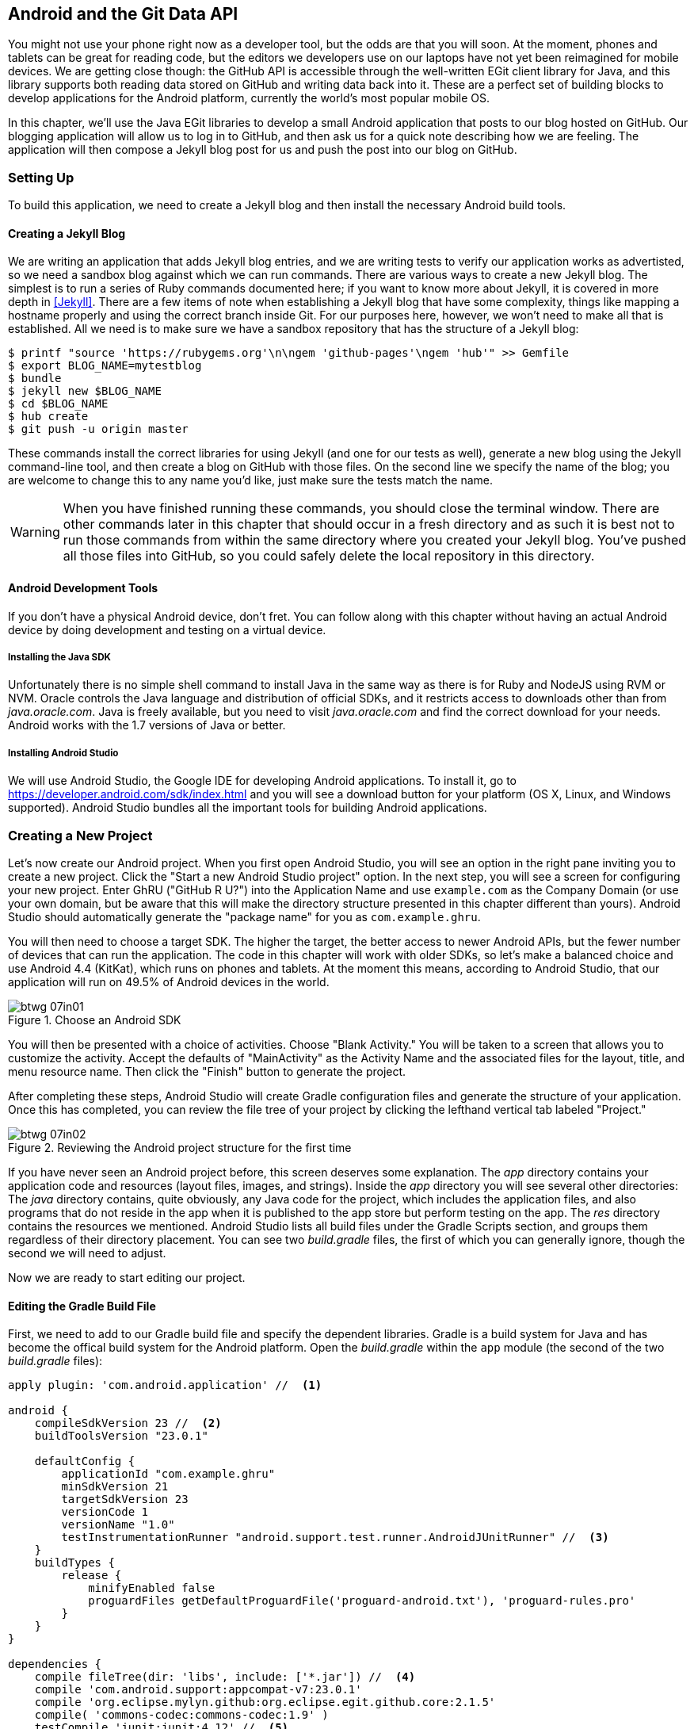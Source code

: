 [[android_and_git_data_api]]
== Android and the Git Data API

((("Android", id="ix_chapter-07-android-asciidoc0", range="startofrange")))((("Android","and Git Data API", id="ix_chapter-07-android-asciidoc1", range="startofrange")))You might not use your phone right now as a developer tool, but the
odds are that you will soon. At the moment, phones and tablets can be
great for reading code, but the editors we developers use on our
laptops have not yet been reimagined for mobile devices. We are
getting close though: the GitHub API is accessible through the well-written EGit client library for Java, and this library supports both reading
data stored on GitHub and writing data back into it. These are a
perfect set of building blocks to develop applications for the Android
platform, currently the world's most popular mobile OS.

In this chapter, we'll use the Java EGit libraries to develop a small
Android application that posts to our blog hosted on GitHub. Our
blogging application will allow us to log in to GitHub, and then ask us
for a quick note describing how we are feeling. The application will
then compose a Jekyll blog post for us and push the post into our blog
on GitHub.

=== Setting Up

((("Android application example","setup for", id="ix_chapter-07-android-asciidoc2", range="startofrange")))To build this application, we need to create a Jekyll blog and then
install the necessary Android build tools. 

==== Creating a Jekyll Blog

((("Jekyll blogs","for Android app")))We are writing an application that adds Jekyll blog entries, and we
are writing tests to verify our application works as advertisted, so
we need a sandbox blog against which we can run commands. There are
various ways to create a new Jekyll blog. The simplest is to run a
series of Ruby commands documented here; if you want to know more
about Jekyll, it is covered in more depth in <<Jekyll>>.
There are a few items of note when establishing a Jekyll blog that
have some complexity, things like mapping a hostname properly and using the
correct branch inside Git. For our purposes here, however, we won't need
to make all that is established. All we need is to make sure
we have a sandbox repository that has the structure of a Jekyll blog:

[source,bash]
-----
$ printf "source 'https://rubygems.org'\n\ngem 'github-pages'\ngem 'hub'" >> Gemfile
$ export BLOG_NAME=mytestblog
$ bundle
$ jekyll new $BLOG_NAME
$ cd $BLOG_NAME
$ hub create
$ git push -u origin master
-----

These commands install the correct libraries for using Jekyll (and one
for our tests as well), generate a new blog using the Jekyll command-line tool, and then create a blog on GitHub with those files. On the
second line we specify the name of the blog; you are welcome to change
this to any name you'd like, just make sure the tests match the name.

[WARNING]
When you have finished running these commands, you should close the
terminal window. There are other commands later in this chapter that
should occur in a fresh directory and as such it is best not to run
those commands from within the same directory where you created your
Jekyll blog. You've pushed all those files into GitHub, so you could
safely delete the local repository in this directory.

==== Android Development Tools

((("Android","development tools for")))If you don't have a physical Android device, don't fret. You can follow
along with this chapter without having an actual Android device by doing
development and testing on a virtual device.

===== Installing the Java SDK

((("Android","Java SDK installation")))((("Java","SDK installation")))Unfortunately there is no simple shell command to install Java in the
same way as there is for Ruby and NodeJS using RVM or NVM.
Oracle controls the Java language and distribution of official SDKs,
and it restricts access to downloads other than from _java.oracle.com_.
Java is freely available, but you need to visit _java.oracle.com_ and
find the correct download for your needs. Android works with the 1.7
versions of Java or better.

===== Installing Android Studio

((("Android","Android Studio installation")))We will use Android Studio, the Google IDE for developing Android
applications. To install it, go to
https://developer.android.com/sdk/index.html and you will see a
download button for your platform (OS X, Linux, and Windows
supported). Android Studio bundles all the important tools for
building Android applications.(((range="endofrange", startref="ix_chapter-07-android-asciidoc2")))

=== Creating a New Project

((("Android application example","creating new project", id="ix_chapter-07-android-asciidoc3", range="startofrange")))Let's now create our Android project. ((("Android Studio")))When you first open Android
Studio, you will see an option in the right pane inviting you to
create a new project. Click the "Start a new Android Studio
project" option. In the next step, you will see a screen for
configuring your new project. Enter GhRU ("GitHub R U?") into the
Application Name and use `example.com` as the Company Domain (or use
your own domain, but be aware that this will make the directory structure
presented in this chapter different than yours). Android Studio should
automatically generate the "package name" for you as
`com.example.ghru`.

You will then need to choose a((("SDK (software development kit)")))((("target SDK"))) target SDK. The higher the target,
the better access to newer Android APIs, but the fewer number of
devices that can run the application. The code in this chapter will
work with older SDKs, so let's make a balanced choice and use Android
4.4 (KitKat), which runs on phones and tablets. At the moment this means,
according to Android Studio, that our application will run on 49.5% of
Android devices in the world.

[[choose-android-sdk]]
.Choose an Android SDK
image::images/btwg_07in01.png[]

You will then be presented with a choice of activities. Choose "Blank
Activity." You will be taken to a screen that allows you to customize
the activity. Accept the defaults of "MainActivity" as the Activity
Name and the associated files for the layout, title, and menu resource
name. Then click the "Finish" button to generate the project.

After completing these steps, Android Studio will create Gradle
configuration files and generate the structure of your
application. Once this has completed, you can review the file tree of
your project by clicking the lefthand vertical tab labeled
"Project."

[[reviewing-android-project-structure]]
.Reviewing the Android project structure for the first time
image::images/btwg_07in02.png[]

If you have never seen an Android project before, this screen deserves
some explanation. The _app_ directory contains your application code and
resources (layout files, images, and strings). Inside the _app_
directory you will see several other directories: The _java_ directory
contains, quite obviously, any Java code for the project, which
includes the application files, and also programs that do not reside
in the app when it is published to the app store but perform testing
on the app. The _res_ directory contains the resources we
mentioned. Android Studio lists all build files under the Gradle
Scripts section, and groups them regardless of their directory
placement. You can see two _build.gradle_ files, the first of which
you can generally ignore, though the second we will need to adjust.

Now we are ready to start editing our project.

==== Editing the Gradle Build File

((("Android application example","Gradle build file editing", id="ix_chapter-07-android-asciidoc4", range="startofrange")))((("Gradle", id="ix_chapter-07-android-asciidoc5", range="startofrange")))First, we need to add to our Gradle build file and specify the
dependent libraries. Gradle is a build system for Java and has become
the offical build system for the Android platform. Open the _build.gradle_ within the `app` module (the second of the two
_build.gradle_ files):

[source,groovy]
-----
apply plugin: 'com.android.application' //  <1>

android {
    compileSdkVersion 23 //  <2>
    buildToolsVersion "23.0.1"

    defaultConfig {
        applicationId "com.example.ghru"
        minSdkVersion 21
        targetSdkVersion 23
        versionCode 1
        versionName "1.0"
        testInstrumentationRunner "android.support.test.runner.AndroidJUnitRunner" //  <3>
    }
    buildTypes {
        release {
            minifyEnabled false
            proguardFiles getDefaultProguardFile('proguard-android.txt'), 'proguard-rules.pro'
        }
    }
}

dependencies {
    compile fileTree(dir: 'libs', include: ['*.jar']) //  <4>
    compile 'com.android.support:appcompat-v7:23.0.1'
    compile 'org.eclipse.mylyn.github:org.eclipse.egit.github.core:2.1.5'
    compile( 'commons-codec:commons-codec:1.9' )
    testCompile 'junit:junit:4.12' //  <5>
    testCompile 'com.squareup.okhttp:okhttp:2.5.0'
    androidTestCompile 'com.android.support.test:runner:0.4' //  <6>
    androidTestCompile 'com.android.support.test:rules:0.4'
    androidTestCompile 'com.android.support.test.espresso:espresso-core:2.2.1'
}
-----

<1> First, we load the Android gradle plug-in. This extends our project
to allow an `android` block, which we specify next.
<4> Next, we configure our +android+ block, with things like the target
version (which we choose when setting up our project) and the actual
SDK, which we are using to compile the application.
<2> In order to run UI tests, we need to specify a test runner
called the `AndroidJUnitRunner`.
<1> Android Studio automatically adds a configuration to our build
file that loads any JARS (Java libraries) from the _lib_
directory. We also install the support compatibility library for older
Android devices, and most importantly, the EGit library that manages
connections to GitHub for us. The commons CODEC library from the
Apache Foundation proides tools that help to encode content into
Base64, one of the options for storing data inside a GitHub repository
using the API.
<1> Next, we install libraries that are only used when we run unit
tests. `testCompile` libraries are compiled only when the code is run
on the local development machine, and for this situation we need the
((("JUnit library")))((("OkHttp library")))JUnit library, and the OkHttp library from Square, which helps us
validate that our request for a new commit has made it all the way
into the GitHub API.
<1> Lastly, we install the Espresso libraries, the Google UI testing
framework. The first line (of the three libraries) installs the test
runner we configured earlier. We use `androidTestCompile`, which
compiles against these libraries when the code runs on Android in test
mode.(((range="endofrange", startref="ix_chapter-07-android-asciidoc5")))(((range="endofrange", startref="ix_chapter-07-android-asciidoc4")))

===== Creating AVDs for development

((("Android Virtual Devices (AVDs)")))Android Studio makes creating AVD (Android Virtual Devices) simple. To
start, under the &#x201c;Tools&#x201d; menu, click &#x201c;Android&#x201d; and then select
&#x201c;AVD Manager.&#x201d; To create a new AVD, click the &#x201c;Create Virtual
Device&#x201d; button and follow the prompts. You are generally free to
choose whatever settings you like. Google produces a real device
called the Nexus 5. This is the Android reference device, and is a
good option for a generic device with good support across all
features. You can choose this one if you are confused about which to
use.

[[creating-new-avd]]
.Creating a new AVD
image::images/btwg_07in03.png[]

Once you have created an AVD, start it up. It will take a few minutes
to boot; AVDs emulate the chipset in software and
booting up can take a few minutes, unfortunately. There are
alternative tools that speed up AVD boot time (Genymotion is one of
those), but there are complexities if you stray away from the stock
Android tools, so we will stick with AVD.

==== Default Android Main

((("Android application example","default main for", id="ix_chapter-07-android-asciidoc6", range="startofrange")))When we use the preceding commands to create a new Android application, it
creates a sample entry point that is the starting point of our
Android application. ((("AndroidManifest.xml file")))All Android applications have a file called
_AndroidManifest.xml_, which specifies this activity and also supplies
a list of permissions to the apps. Open the _AndroidManifest.xml_ file
from within the _app/src/main_ directory. We need to make one change: to
add a line that specifies that this app will use the Internet
permission (required if our app will be talking to the GitHub
API). Note that when viewing this file inside Android Studio the IDE
can interpolate strings from resources, so you might see the
`android:label` attribute displayed as +GhRU+ with a grey tinge, when
in fact the XML file itself has the value displayed here (`@string/app_name`):

[source,java]
-----
<manifest xmlns:android="http://schemas.android.com/apk/res/android" package="com.example.ghru">

    <uses-permission android:name="android.permission.INTERNET" />

    <application android:allowBackup="true" android:label="@string/app_name"
        android:icon="@mipmap/ic_launcher" android:supportsRtl="true"
        android:theme="@style/AppTheme">

        <activity android:name="MainActivity"
            android:label="@string/app_name">
            <intent-filter>
                <action android:name="android.intent.action.MAIN" />
                <category android:name="android.intent.category.LAUNCHER" />
            </intent-filter>
        </activity>

    </application>

</manifest>

-----

When the application is launched, the Android OS will launch this
activity and then call the `onCreate` function for us. Inside this
function, our application calls our parent's implementation of
`onCreate`, and then inflates the layout for our application. Layouts
are XML files in which the UI of an Android application is
declaratively described.

Android Studio created a default layout for us (called
_activity_main.xml_), but let's ignore that and create our own
layout. To do so, right-click (Ctrl-click on OS X) on the _layouts_
directory, and then choose "New" and then "Layout resource file" at
the very top of the list (Android Studio nicely chooses the most
likely candidate given the context of the click). Enter "main.xml" as
the filename, and accept the other defaults.

This application requires that we log in, so we know we at least need a field and a
descriptive label for the username, a password field (and associated
descriptive label) for the password, a button to click that tells our
app to attempt to log in, and a status field that indicates success or
failure of the login. So, let's modify the generated _main.xml_ to
specify this user interface. To edit this file as text, click the
tab labeled Text next to the tab labeled Design at the very bottom
of the _main.xml_ pane to switch to text view. Then, edit the file to
look like the following:

++++
<pre data-type="programlisting" data-code-language="java">&lt;?xml version="1.0" encoding="utf-8"?&gt; &lt;-- <a class="co" id="aco_android_and_the_git_data_api_CO2-1" href="#acallout_android_and_the_git_data_api_CO2-1"><img src="callouts/1.png" alt="1"/></a> --&gt;
&lt;LinearLayout xmlns:android="http://schemas.android.com/apk/res/android"
    android:orientation="vertical"
    android:layout_width="match_parent"
    android:layout_height="match_parent"
    &gt;  &lt;-- <a class="co" id="aco_android_and_the_git_data_api_CO2-2" href="#acallout_android_and_the_git_data_api_CO2-2"><img src="callouts/2.png" alt="2"/></a> --&gt;
&lt;TextView
    android:layout_width="match_parent"
    android:layout_height="wrap_content"
    android:text="GitHub Username:"
    /&gt;
&lt;EditText
    android:layout_width="match_parent"
    android:layout_height="wrap_content"
    android:id="@+id/username"
    /&gt;

&lt;TextView
    android:layout_width="match_parent"
    android:layout_height="wrap_content"
    android:text="GitHub Password:"
    /&gt;

&lt;EditText
    android:layout_width="match_parent"
    android:layout_height="wrap_content"
    android:id="@+id/password"
    android:inputType="textWebPassword"
    /&gt;  &lt;-- <a class="co" id="aco_android_and_the_git_data_api_CO2-3" href="#acallout_android_and_the_git_data_api_CO2-3"><img src="callouts/3.png" alt="3"/></a> --&gt;

&lt;Button
    android:layout_width="match_parent"
    android:layout_height="wrap_content"
    android:text="Login"
    android:id="@+id/login"
    /&gt;  &lt;-- <a class="co" id="aco_android_and_the_git_data_api_CO2-4" href="#acallout_android_and_the_git_data_api_CO2-4"><img src="callouts/4.png" alt="4"/></a> --&gt;

&lt;TextView
    android:layout_width="match_parent"
    android:layout_height="wrap_content"
    android:id="@+id/login_status"
    /&gt;

&lt;/LinearLayout&gt;</pre>

<p>You may have complicated feelings about XML files (I know I do), but
the Android layout XML files are a straightforward way to design
layouts declaratively, and there is a great ecosystem of GUI tools
that provide sophisticated ways to manage them. Scanning this XML
file, it should be relatively easy to understand what is
happening here.</p>

<dl class="calloutlist">
<dt><a class="co" id="acallout_android_and_the_git_data_api_CO2-1" href="#aco_android_and_the_git_data_api_CO2-1"><img src="callouts/1.png" alt="1"/></a></dt>
<dd><p>The entire layout is wrapped in a <code>LinearLayout</code>, which simply
positions each element stacked vertically inside it. We set the
height and width layout attributes to <code>match_parent</code>, which means this
layout occupies the entire space of the screen.</p></dd>
<dt><a class="co" id="acallout_android_and_the_git_data_api_CO2-2" href="#aco_android_and_the_git_data_api_CO2-2"><img src="callouts/2.png" alt="2"/></a></dt>
<dd><p>We then add the elements we described previously: pairs of <code>TextView</code>
and <code>EditView</code> for the label and entry options necessary for the
username and password.</p></dd>
<dt><a class="co" id="acallout_android_and_the_git_data_api_CO2-3" href="#aco_android_and_the_git_data_api_CO2-3"><img src="callouts/3.png" alt="3"/></a></dt>
<dd><p>The password field customizes the type to be a password field,
which means the entry is hidden when we enter it.</p></dd>
<dt><a class="co" id="acallout_android_and_the_git_data_api_CO2-4" href="#aco_android_and_the_git_data_api_CO2-4"><img src="callouts/4.png" alt="4"/></a></dt>
<dd><p>Some elements in the XML have an ID attribute, which allows us to
access the items within our Java code, such as when we need to assign
a handler to a button or retrieve text entered by the user from an
entry field. We will demonstrate this in a moment.</p></dd>
</dl>
++++


You can review the visual structure of this XML file by clicking
the "Design" tab to switch back to design mode.

We also need a layout once we have logged in. Create a file called
_logged_in.xml_ using the same set of steps. Once
logged in, the user is presented with a layout asking him to choose
which repository to save into, to enter his blog post into
a large text field, and then to click a button to submit that blog
post. We also leave an empty status box beneath the button to
provide context while saving the post:

[source,java]
-----
<?xml version="1.0" encoding="utf-8"?>
<LinearLayout xmlns:android="http://schemas.android.com/apk/res/android"
    android:orientation="vertical"
    android:layout_width="match_parent"
    android:layout_height="match_parent"
    >
  <TextView
      android:layout_width="match_parent"
      android:layout_height="wrap_content"
      android:text="Logged into GitHub"
      android:layout_weight="0"
      android:id="@+id/status" />

  <EditText
      android:layout_width="match_parent"
      android:layout_height="wrap_content"
      android:hint="Enter the blog repository"
      android:id="@+id/repository"
      android:layout_weight="0"
      />

    <EditText
        android:layout_width="match_parent"
        android:layout_height="wrap_content"
        android:hint="Enter the blog title"
        android:id="@+id/title"
        android:layout_weight="0" />

    <EditText
      android:gravity="top"
      android:layout_width="match_parent"
      android:layout_height="match_parent"
      android:hint="Enter your blog post"
      android:id="@+id/post"
      android:layout_weight="1"
      />

  <Button
      android:layout_width="match_parent"
      android:layout_height="wrap_content"
      android:layout_weight="0"
      android:id="@+id/submit"
      android:text="Send blog post"/>

</LinearLayout>


-----

Most of this should be familiar once you have reviewed the _main.xml_
file (and be sure to copy this from the associated sample repository
on GitHub if you don't want to copy it in yourself).(((range="endofrange", startref="ix_chapter-07-android-asciidoc6")))

Now that we have our XML established, we can ready our application for
testing.(((range="endofrange", startref="ix_chapter-07-android-asciidoc3")))

=== Android Automated Testing

((("Android application example","automated testing for", id="ix_chapter-07-android-asciidoc7", range="startofrange")))((("testing","Android app", id="ix_chapter-07-android-asciidoc8", range="startofrange")))Android supports three types of tests: unit tests, integration tests,
and user interface (UI) tests. Unit tests validate very tightly
defined and isolated pieces of code, while ((("integration tests")))integration tests and UI tests test
larger pieces of the whole. On Android, integration tests generally
mean instantiation of data managers or code that interacts with
multiple components inside the app, while UI testing permits testing
of user-facing elements like buttons or text fields.
In this chapter we will create a unit test and a UI test.

One important note: Unit tests run on your development machine, not the Android
device itself. UI tests run on the Android device (or emulator). There
can be subtle differences between the Java interpreter running on your development
machine and the Dalvik interpreter running on your Android device, so
it is worthwhile to use a mixture of the three types of tests. Stated
another way, write at least one test that runs on the device or
emulator itself!

==== Unit Tests for Our GitHub Client

((("Android application example","unit tests for", id="ix_chapter-07-android-asciidoc9", range="startofrange")))((("unit tests", id="ix_chapter-07-android-asciidoc10", range="startofrange")))Let's start by defining a unit test. Since the unit test runs on our
development machine, our test and implementation code should be
written such that they do not need to load any Android classes. This
forces us to constrain functionality to only the GitHub API. We will
define a helper class that will handle all the interaction with the
GitHub API but does not know about Android whatsoever. Then, we can
write a test harness that takes that class, instantiates it, and
validates our calls to GitHub produce the right results.

[NOTE]
You might legitimately ask: is a unit test the right place to verify
an API call? Will this type of test be fast, given that slow-running
unit tests are quickly ignored by software developers? Would it be
better to mock out the response data inside our unit tests? These are
all good questions!

To set up unit tests, we need to switch the build variant to unit
tests. Look for a vertical tab on the lefthand side of Android
Studio. Click this, and then where it says "Test Artifact" switch
to "Unit Tests." From the project view (click the "Project" vertical tab if
project view is not already selected) you can expand the "java"
directory, and you should then see a directory with "(test)" in
parentheses indicating this is where tests go. If this directory is
not there, create a directory using the command line (this command
would work: `mkdir -p app/src/test/java/com/example/ghru`).

Then, create a test file called _GitHubHelperTest.java_ that looks like the following:

[source,java]
-----
package com.example.ghru;

import com.squareup.okhttp.OkHttpClient; //  <1>
import com.squareup.okhttp.Request;
import com.squareup.okhttp.Response;

import org.junit.Test; //  <2>

import java.util.Date;

import static org.junit.Assert.assertTrue;

/**
 * To work on unit tests, switch the Test Artifact in the Build Variants view.
 */
public class GitHubHelperTest { //  <3>
    @Test
    public void testClient() throws Exception {

        String login = System.getenv("GITHUB_HELPER_USERNAME"); //  <4>
        String password = System.getenv("GITHUB_HELPER_PASSWORD");
        String repoName = login + ".github.io";

        int randomNumber = (int)(Math.random() * 10000000);
        String randomString = String.valueOf( randomNumber );
        String randomAndDate = randomString + " " + (new Date()).toString() ; //  <5>

        GitHubHelper ghh = new GitHubHelper( login, password ); //  <6>
        ghh.SaveFile(repoName,
             "Some random title",
             "Some random body text",
             randomAndDate );

        Thread.sleep(3000); //  <7>

        String url = "https://api.github.com/repos/" +  //  <8>
        login + "/" + repoName + "/events";
        OkHttpClient ok = new OkHttpClient();
        Request request = new Request.Builder()
                .url( url )
                .build();
        Response response = ok.newCall( request ).execute();
        String body = response.body().string();

        assertTrue( "Body does not have: " + randomAndDate,   //  <9>
            body.contains( randomAndDate ) );
    }

}
-----

<1> First, we import the OkHttp library, a library for making HTTP
calls. We will verify that our GitHub API calls made it all the way into
GitHub by looking at the event log for our repository, a log
accessible via HTTP.
<2> Next, we import JUnit, which provides us with an annotation
`@Test` we can use to indicate to a test runner that certain methods
are test functions (and should be executed as tests when in test mode).
<3> We create a class called `GitHubHelperTest`. In it, we define a
sole test case `testClient`. We use the `@Test` annotation to indicate
to JUnit that this is a test case.
<4> Now we specify our login information and the repository we want to
test against. In order to keep the password out of our source code, we
use an environment variable we can specify when we run the
tests.
<6> Next, we build a random string. This unique string will be our
commit message, a beacon that allows us to verify that our commit made it
all the way through and was stored on GitHub, and to differentiate it from
other commits made recently by other tests.
<7> Now, to the meat of the test: we instantiate our GitHub helper class
with login credentials, then use the `SaveFile` function to save the
file. The last parameter is our commit message, which we will verify
later.
<7> There can be times when the GitHub API has registered the commit
but the event is not yet displayed in results coming back from the
API; sleeping for a few seconds fixes this.
<7> Next, we go through the steps to make an HTTP call with the OkHttp
library. We load a URL that provides us with the events for a
specified repository, events that will have the commit message when
it is a push type event. This repository happens to be public so we
don't require authentication against the GitHub API to see this data.
<8> Once we have the body of the HTTP call, we can scan it to verify
the commit message is there.

The final steps deserve a bit more investigation. If we load the event
URL from cURL, we see data like this:

[source,bash]
-----
$ curl https://api.github.com/repos/burningonup/burningonup.github.io/events
[
  {
    "id": "3244787408",
    "type": "PushEvent",
    ...
    "repo": {
      "id": 44361330,
      "name": "BurningOnUp/BurningOnUp.github.io",
      "url":
      "https://api.github.com/repos/BurningOnUp/BurningOnUp.github.io"
    },
    "payload": {
      ...
      "commits": [
        {
          "sha": "28f247973e73e3128737cab33e1000a7c281ff4b",
          "author": {
            "email": "unknown@example.com",
            "name": "Unknown"
          },
          "message": "207925 Thu Oct 15 23:06:09 PDT 2015",
          "distinct": true,
          "url":
      "https://api.github.com/repos/BurningOnUp/BurningOnUp.github.io/commits/28f247973e73e3128737cab33e1000a7c281ff4b"
        }
      ]
    }
...
]
-----

This is obviously JSON. We see the type is +PushEvent+ for this event,
and it has a commit message that matches our random string format. We
could reconstitute this into a complex object structure, but scanning
the JSON as a string works for our test.(((range="endofrange", startref="ix_chapter-07-android-asciidoc10")))(((range="endofrange", startref="ix_chapter-07-android-asciidoc9")))

==== Android UI Tests

((("Android application example","UI tests for", id="ix_chapter-07-android-asciidoc11", range="startofrange")))((("UI tests", id="ix_chapter-07-android-asciidoc12", range="startofrange")))Let's now write a UI test. Our test will start our app, find the
username and password fields, enter in the proper username and
password text, then click the login button, and finally verify that we
have logged in by checking for the text "Logged into GitHub" in our
UI.

((("Espresso")))Android uses the Espresso framework to support UI testing. We
already installed Espresso with our Gradle configuration, so we can
now write a test. Tests are written by deriving from a generic test
base class (`ActivityInstrumentationTestCase2`). Any public function
defined inside the test class is run as a test.

In Android Studio, from the "Build Variant" window, select "Android
Instrumentation Test," which will then display a test directory called
"androidTest." These are tests that will run on the emulator or
actual device. Inside the directory, make a new file called
_MainActivityTest.java_:

[source,java]
-----
package com.example.ghru;

import android.support.test.InstrumentationRegistry; // // <1>
import android.test.ActivityInstrumentationTestCase2;
import static android.support.test.espresso.Espresso.onView;
import static android.support.test.espresso.action.ViewActions.*;
import static android.support.test.espresso.assertion.ViewAssertions.matches;
import static android.support.test.espresso.matcher.ViewMatchers.*;

public class MainActivityTest  // // <2>
    extends ActivityInstrumentationTestCase2<MainActivity> {

    public MainActivityTest() {
        super( MainActivity.class ); // // <3>
    }

    public void testLogin() { // // <4>
        injectInstrumentation( InstrumentationRegistry.getInstrumentation() ); // // <5>
        MainActivity mainActivity = getActivity();
        String username = mainActivity // // <6>
                .getString( R.string.github_helper_username );
        onView( withId( R.id.username ) ) // // <7>
            .perform( typeText( username ) ); // // <8>
        String password = mainActivity
                .getString( R.string.github_helper_password );
        onView( withId( R.id.password ) )
            .perform( typeText( password ) );
        onView( withId( R.id.login ) )
            .perform( click() );
        onView( withId( R.id.status ) ) // // <9>
            .check( matches( withText( "Logged into GitHub" ) ) );


    }
}
-----

<2> We import the instrumentation registry (for instrumenting the
tests of our app), the base class, and matchers that will be used to
make assertions in our tests.
<3> We create a test class that derives from the
`ActivityInstrumentationTestCase2` generic.
<4> The constructor of an Espresso test implementation needs to call
the parent constructor with the class of the activity for test, in
this case `MainActivity`.
<5> Our test verifies that we can log in to GitHub, so we name it accordingly.
<5> We then load the((("instrumentation registry"))) instrumentation registry, and also call
`getActivity`, which actually instantiates and starts the activity. In
many Espresso tests these two steps will occur in a function annotated as
a `@Before` function if they are used across multiple tests (in which
case they will be run before each test). Here to simplify our function
count we can call them inside the single test function.
<8> It is never a good idea to store credentials inside of a code
repository, so we retrieve the username and  password from a resource
XML file using the `getString` function available using the
activity. We will show what the contents of this secret file could
look like presently.
<6> Once we have the username, we can enter it in the text field in
our UI. With the((("onView function"))) `onView` function we can interact with a view (for
example: a button or text field). `withId` ((("withId function")))finds the view using the
resource identifier inside the XML layout files. Once we have the
view, we can then perform an action (using the `perform` function)
like typing in text. This chain of calls enters the GitHub username
into the first text field.
<9> We then complete our interaction with the UI, entering in the
password and then clicking the login button.
<10> If all is successful, we should see the text "Logged into
GitHub." Under the hood, this test will verify that we are logged in to
GitHub and display the successful result.

To provide a username and password to our test and to keep these
credentials out of our source code, create a file called _secrets.xml_
inside our _strings_ directory inside the resource folder. This file
should look like this:

[source,java]
-----
<?xml version="1.0" encoding="utf-8"?>
<resources>
    <string name="github_helper_login">MyUsername</string>
    <string name="github_helper_password">MyPwd123</string>
</resources>

-----

Make sure this is not checked into your source code by
adding an exception to _.gitignore_ (the command `echo
"secrets.xml" >> .gitgnore` is a quick way to add this to your _.gitignore_ file).(((range="endofrange", startref="ix_chapter-07-android-asciidoc12")))(((range="endofrange", startref="ix_chapter-07-android-asciidoc11")))

Our tests will not even compile yet because we have not yet written the
other parts of the application. As such, we will skip the setup
required to run our tests within Android Studio for now.(((range="endofrange", startref="ix_chapter-07-android-asciidoc8")))(((range="endofrange", startref="ix_chapter-07-android-asciidoc7")))

Let's now build the application itself to pass these tests.

=== Application Implementation

((("Android application example","implementation", id="ix_chapter-07-android-asciidoc13", range="startofrange")))Now we can start writing some Java code for our application. Let's
make it so our `MainActivity` class will inflate the layouts we
defined earlier:

[source,java]
-----
package com.example.ghru;

import android.app.Activity;
import android.os.Bundle;
import android.widget.Button;
import android.widget.LinearLayout;
import android.widget.EditText;
import android.widget.TextView;
import android.view.View;

public class MainActivity extends Activity
{
    /** Called when the activity is first created. */
    @Override
    public void onCreate(Bundle savedInstanceState)
    {
        super.onCreate(savedInstanceState);
        setContentView( R.layout.main);

        Button login = (Button)findViewById( R.id.login );
        login.setOnClickListener(new View.OnClickListener() { // // <1>
            public void onClick(View v) {
                login(); // // <2>
            }
        });
    }

    private void login() {

        setContentView(R.layout.logged_in); // // <3>

        Button submit = (Button)findViewById( R.id.submit );
        submit.setOnClickListener(new View.OnClickListener() {
            public void onClick(View v) { // // <4>
                doPost(); (4)
            }
        });
    }

    private void doPost() {
        TextView tv = (TextView)findViewById( R.id.post_status ); // // <5>
        tv.setText( "Successful jekyll post" );
    }

}
-----

This code mocks out the functionality we will be building and shows us
exactly what the UI will look like once that code is completed.

<1> We register a click handler for our login button.
<2> When the login button is clicked, we call the `login()` function that triggers a login flow.
<3> Once we have logged in, we inflate the logged-in layout, suitable
for making a blog post.
<4> We then set up another click handler for the submit button; when
clicked, we call the `doPost()` function.
<5> Our `doPost()` function updates the status message at the bottom
of our application.

Even though our code is not functionally complete, this application will
compile. This is a good time to play with this application and verify
that the UI looks appropriate. Our login form looks like <<simple-ui-blog-posts>>.

[[simple-ui-blog-posts]]
.A simple UI for making blog post entries
image::images/btwg_07in04.png[]

==== Code to Log In to GitHub

((("Android application example","code for logging in to GitHub", id="ix_chapter-07-android-asciidoc14", range="startofrange")))Now we can wire in the GitHub API. Let's first work on the((("login","for Android app"))) `login()`
function. Poking into the
http://bit.ly/1SQ93Qf[EGit
libary reference], we can write GitHub login code, which is as simple as
the following:

[source,java]
-----
GitHubClient client = new GitHubClient();
client.setCredentials("us3r", "passw0rd");
-----

The context in which the code runs makes as much a difference as the
code. The Android OS disallows any code from making network
connections unless it runs inside a background thread.
If you are not a Java developer already, and the thought of using
threads with Java sounds daunting, dispell your worries. The
Android SDK provides a great class for managing background tasks
called `AsyncTask`. This class provides several entry points into the
lifecycle of a thread that is managed by the Android OS. We implement
a class and then override two functions provided by +AsyncTask+: the
first function is((("doInBackground() function"))) `doInBackground()`, which handles operations off the
main thread (our background thread code), and the second function is
`onPostExecute()`, which runs on the UI thread and allows us to update
the UI with the results of the code that ran inside `doInBackground()`.

Before we implement the login, we need to update our((("onCreate function"))) `onCreate`
function of the `MainActivity`. Our login button handles logging in,
so let's register a click handler on the login button that will call
the login task we will define inside our class based off +AsyncTask+:

[source,java]
-----
...
    @Override
    public void onCreate(Bundle savedInstanceState)
    {
        super.onCreate(savedInstanceState);
        setContentView(R.layout.main);

        Button login = (Button)findViewById( R.id.login );
        login.setOnClickListener(new View.OnClickListener() {
                public void onClick(View v) {
                    EditText utv = (EditText)findViewById( R.id.username );
                    EditText ptv = (EditText)findViewById( R.id.password );
                    username = (String)utv.getText().toString();
                    password = (String)ptv.getText().toString(); // // <1>
                    TextView status = (TextView)findViewById( R.id.login_status );
                    status.setText( "Logging in, please wait..." ); // // <2>
                    new LoginTask().execute( username, password );  // // <3>
                }
            });
    }
...
-----

<1> We retrieve the username and password from our UI elements.
<2> Our UI should notify the user that a login is occurring in a
background task, so we grab the status text element and update the text in it.
<2> We then start the background thread process to do our login. This
syntax creates a new thread for us with the username and password as
parameters. Android will manage the lifecycle of this thread for us,
including starting the new thread separate from the main UI thread.

Now we can implement `LoginTask`:

[source,java]
-----
...
    class LoginTask extends AsyncTask<String, Void, Boolean> {   // // <1>
        @Override
            protected Boolean doInBackground(String... credentials) { // // <2>
            boolean rv = false;
            UserService us = new UserService();
            us.getClient().setCredentials( credentials[0], credentials[1] );
            try {
                User user = us.getUser( credentials[0] );  // // <3>
                rv = null != user;
            }
            catch( IOException ioe ) {}
            return rv;
        }

        @Override
            protected void onPostExecute(Boolean result) {
            if( result ) {
                loggedIn();  // // <4>
            }
            else { // // <5>
                TextView status = (TextView)findViewById( R.id.login_status );
                status.setText( "Invalid login, please check credentials" );
            }
        }
    }
...
-----

<2> Here we define our class derived from +AsyncTask+. You see three
types in the generics ((("Booleans")))((("String type")))((("Void type")))signature: `String`, `Void`, and
`Boolean`. These are the parameters to our entry point, an
intermediate callback and the final callback, which returns control to
the calling thread. The first type allows us to parameterize our
instantiated task; we need to provide a username and password to the
background task, and the first type in the signature allows us to pass
an array of Strings. You can see in the actual function definition
that the ellipsis notation provides a way to parameterize a function
with a variable number of arguments (called varargs). Inside our
defined function we expect we will send two Strings in, and we make
sure to do that in our call.
<5> Once inside the `doInBackground()` function, we instantiate a
`UserService` class, a wrapper around the GitHub API, which interacts
with the user service API call. In order to access this information,
we have to retrieve the client for this service call and provide the
client with the username and password credentials. This is the syntax
to do that.
<6> We wrap the call to `getUser()` in a try block as the function
signature can throw an error (if the network were down, for example).
We don't really need to retrieve information about the user using the
+User+ object, but this call verifies that our username and password are
correct, and we store this result in our return value.
GitHub will not use the credentials you set until you make an API
call, so we need to use our credentials to access something in order
to verify that those credentials work.
<7> Let's call our function `loggedIn()` instead of `login()` to more
accurately reflect the fact that when we call this, we are already
logged in to GitHub.
<8> If our login was a failure, either because of network failure, or
because our credentials were incorrect, we indicate this in the status
message. A user can retry if they wish.

`loggedIn` updates the UI once logging in has completed and then initiates
the post on GitHub:

[source,java]
-----
...
    private void loggedIn() {

        setContentView(R.layout.logged_in);  // // <1>

        Button submit = (Button)findViewById( R.id.submit );
        submit.setOnClickListener(new View.OnClickListener() { // // <2>
            public void onClick(View v) {

                TextView status = (TextView) findViewById(R.id.login_status);
                status.setText("Logging in, please wait...");

                EditText post = (EditText) findViewById(R.id.post); // // <3>
                String postContents = post.getText().toString();

                EditText repo = (EditText) findViewById(R.id.repository);
                String repoName = repo.getText().toString();

                EditText title = (EditText) findViewById(R.id.title);
                String titleText = title.getText().toString();

                doPost(repoName, titleText, postContents); // // <4>
            }
        });
    }
...
-----

<1> Inflate the logged-in layout to reflect the fact we are now logged
in.
<2> Then, install a click handler on the submit button so that when we
submit our post information, we can start the process to create the
post on GitHub.
<3> We need to gather up three details the user provides: the
post body, the post title, and the repository name.
<4> Using these three pieces of data, we can then call into `doPost`
and initiate the asynchronous task.

Building out((("doPost() function"))) `doPost()` should be more familiar now that we have
experience with +AsyncTask+. `doPost()` makes the commit inside of
GitHub, and it performs the network activity it needs to run on a
background thread:

[source,java]
-----
...
    private void doPost( String repoName, String title, String post ) {
        new PostTask().execute( username, password, repoName, title, post );
    }

    class PostTask extends AsyncTask<String, Void, Boolean> {

        @Override
        protected Boolean doInBackground(String... information) { // // <1>
            String login = information[0];
            String password = information[1];
            String repoName = information[2];
            String titleText = information[3];
            String postContents = information[4];

            Boolean rv = false; // // <2>
            GitHubHelper ghh = new GitHubHelper(login, password); // // <3>
            try {
                rv = ghh.SaveFile(repoName, titleText, postContents, "GhRu Update"); // // <4>
            } catch (IOException ioe) { // // <5>
                Log.d(ioe.getStackTrace().toString(), "GhRu");
            }
            return rv;
        }

        @Override
        protected void onPostExecute(Boolean result) {
            TextView status = (TextView) findViewById(R.id.status);
            if (result) { // // <6>
                status.setText("Successful jekyll post");

                EditText post = (EditText) findViewById(R.id.post);
                post.setText("");

                EditText repo = (EditText) findViewById(R.id.repository);
                repo.setText("");

                EditText title = (EditText) findViewById(R.id.title);
                title.setText("");
            } else {
                status.setText("Post failed.");
            }
        }
    }
...
-----

<1> First, we retrieve the parameters we need to send off to the
GitHub API. Notice that we don't attempt to retrieve these from the
UI. Background threads don't have access to the Android UI functions.
<2> This function returns a true or false value indicating success or
failure (using the variable `rv` for "return value"). We assume that
it fails unless everything we need to do inside our function works
exactly as expected, so set the expectation to false to start. The
value of our return statement is passed to the next stage in the
lifecycle of the thread, a function called `onPostExecute` (an
optional stage in the thread lifecycle we will use to report
status of the operation back to the user).
<2> Now, we instantiate the `GitHubHelper` class. This instantiation
and usage should look very familiar as it is the same thing we did
inside our unit test.
<3> Our helper class returns success or failure. If we have reached
this point, this is our final return value.
<3> We will wrap the call to `SaveFile` inside a try/catch block to
make sure we handle errors; these will most likely be network errors.
<4> `onPostExecute()` is ((("onPostExecute() function")))the function we (optionally) return to once
our background task has completed. It receives the return value from
our previous function. If we have a true value returned from
`doInBackground()`, then our save file succeeded and we can update the
UI of our application.

We need to import the support classes. The JARs and classes for EGit
have already been added to our project automatically using
Gradle. Make sure you add these `import` statements to the top of the
file, under the other imports:

[source,java]
-----
...
import android.view.View;
import android.os.AsyncTask;
import org.eclipse.egit.github.core.service.UserService;
import org.eclipse.egit.github.core.User;
import java.io.IOException;
...
-----

Now(((range="endofrange", startref="ix_chapter-07-android-asciidoc14"))) we are ready to write the code to write data into GitHub.

==== Code to Talk to GitHub

((("Android application example","code for putting content into GitHub", id="ix_chapter-07-android-asciidoc15", range="startofrange")))Our last step is to write the code that handles putting content into GitHub.
This is not a simple function, because the GitHub API requires you
build out the structure used internally by Git. A great reference for learning more about
this structure is the free and open-source book called https://progit.org/[_Pro Git_] and
specifically the last chapter called
http://git-scm.com/book/en/Git-Internals[Git Internals].

In a nutshell, the GitHub
API expects you to create a Git "tree" and then place a "blob" object
into that tree. You then wrap the tree in a "commit" object and then
create that commit on GitHub using a data service wrapper. In
addition, writing a tree into GitHub requires knowing the base SHA
identifier, so you'll see code that retrieves the last SHA in the
tree associated with our current branch. This code will work
regardless of whether we are pushing code into the master branch, or
into the +gh-pages+ branch, so this utility class works with real
Jekyll blogs.

We'll write a helper class called `GitHubHelper` and add a single
function that writes a file to our repository.

The GitHub API requires that files stored in repositories be
either Base64 encoded or UTF-8. The Apache Foundation provides a suite of tools
published to((("Maven"))) Maven (the same software repository where we grabbed the
EGit libraries), which can do this encoding for us, and which were
already installed in our Gradle file previously (the "commons-codec" declaration).

We will start by defining a series of high-level functions inside
`SaveFile` to get through building a commit inside of GitHub. Each
function itself contains some complexity so let's look first at the
overview of what it takes to put data into GitHub using the Git Data API:

[source,java]
-----
package com.example;

import android.util.Log;

import org.eclipse.egit.github.core.*;
import org.eclipse.egit.github.core.client.GitHubClient;
import org.eclipse.egit.github.core.service.CommitService;
import org.eclipse.egit.github.core.service.DataService;
import org.eclipse.egit.github.core.service.RepositoryService;
import org.eclipse.egit.github.core.service.UserService;
import org.apache.commons.codec.binary.Base64;

import java.text.SimpleDateFormat;
import java.util.Date;
import java.io.IOException;
import java.util.*;

class GitHubHelper {

    String login;
    String password;

    GitHubHelper( String _login, String _password ) {
        login = _login;
        password = _password;
    }

    public boolean SaveFile( String _repoName,
                             String _title,
                             String _post,
                             String _commitMessage ) throws IOException {
        post = _post;
        repoName = _repoName;
        title = _title;
        commitMessage = _commitMessage;

        boolean rv = false;

        generateContent();
        createServices();
        retrieveBaseSha();

        if( null != baseCommitSha && "" != baseCommitSha ) {
            createBlob();
            generateTree();
            createCommitUser();
            createCommit();
            createResource();
            updateMasterResource();
            rv = true;
        }

        return rv;
    }

...
-----

The((("SaveFile function"))) `SaveFile` function goes through each step of writing data into
a repository using the GitHub API. We will walk through each of these
functions. As you can see, the `SaveFile` function has the same
signature as the function we call inside our unit test.(((range="endofrange", startref="ix_chapter-07-android-asciidoc15")))

Let's implement each of the functions specified in the
+GitHubHelper+ class.

==== Writing the Blog Content

((("Android application example","writing blog content")))First, we implement((("generateContent() function"))) `generateContent()`. The following code snippet
shows the functions defined to generate the content we will place
into our remote Git repository stored on GitHub:

[source,java]
-----
...
    String commitMessage; // // <1>
    String postContentsWithYfm;
    String contentsBase64;
    String filename;
    String post;
    String title;
    String repoName;

    private void generateContent() { // // <2>
        postContentsWithYfm =  // // <3>
        "---\n" +
        "layout: post\n" +
        "published: true\n" +
        "title: '" + title + "'\n---\n\n" +
        post;
        contentsBase64 =  // // <4>
        new String( Base64.encodeBase64( postContentsWithYfm.getBytes() ) );
        filename = getFilename();
    }

    private String getFilename() {
        String titleSub = title.substring( 0,  // // <5>
                       post.length() > 30 ?
                       30 :
                       title.length() );
        String jekyllfied = titleSub.toLowerCase() // // <6>
        .replaceAll( "\\W+", "-")
        .replaceAll( "\\W+$", "" );
        SimpleDateFormat sdf = new SimpleDateFormat( "yyyy-MM-dd-" ); // // <7>
        String prefix = sdf.format( new Date() );
        return "_posts/" + prefix + jekyllfied + ".md"; // // <8>
    }

    String blobSha;
    Blob blob;
...
-----

You will notice many similarities between this Java code and the
Ruby code we used in <<Jekyll>> when generating filenames
and escaping whitespace.

<1> First, we set up several instance variables we will use when
storing the data into GitHub: the commit message, the full post
including the YAML Front Matter (YFM), the post contents encoded as
Base64, the filename, and then the three parameters we saved from the
call to `SaveFile()`: the post itself, the title, and the
repository name.
<2> The `generateContent` function creates the necessary components for our
new post: the full content Base64 encoded, and the filename we will
use to store the content.
<3> Here we create the YAML Front Matter (see <<Jekyll>> for more
details on YFM). This YAML specifies the "post" layout and sets
publishing to "true." We need to terminate the YAML with two newlines.
<4> Base64 encodes the contents of the blog post
itself using a utility class found inside the Apache Commons
library. Contents inside a Git repository are stored either as UTF-8
content or Base64; we could have used UTF-8 since this is text content
but Base64 works losslessly, and you can always safely use Base64
without concerning yourself about the content.
<5> Next, inside `getFilename()`, create the title by using the first
30 characters of the post.
<6> Convert the title to lowercase, and replace the whitespace with
hyphens to get the Jekyll post title format.
<7> Jekyll expects the date to be formatted as `yyyy-MM-dd`, so use
the java `SimpleDateFormat` class to help create a string of that format.
<8> Finally, create the filename from all these pieces, prepending
`_posts` to the filename, where Jekyll expects posts to reside.

Now we will set up the services necessary to store a commit inside GitHub.

==== GitHub Services

((("Android application example","and GitHub services")))Next, we ((("createServices() function")))implement `createServices()`. There are several services
(wrappers around Git protocols) we need to instantiate. We don't
use them all immediately, but we will need them at various steps
during the file save process. The `createServices` call manages these
for us:

[source,java]
-----
...
    RepositoryService repositoryService;
    CommitService commitService;
    DataService dataService;

    private void createServices() throws IOException {
        GitHubClient ghc = new GitHubClient();
        ghc.setCredentials( login, password );
        repositoryService = new RepositoryService( ghc );
        commitService = new CommitService( ghc );
        dataService = new DataService( ghc );
    }

...
-----

As a side note, writing things this way would allow us to specify an
enterprise endpoint instead of GitHub.com. Refer to the <<appendix_b>> for specific syntax on how to do this.

==== The Base SHA from the Repository and Branch

((("Android application example","base SHA implementation")))((("SHA (secure hash algorithm)")))Now we implement((("directed acylic graphs (DAG)")))((("retrieveBaseSha() function"))) `retrieveBaseSha()`. A Git repository is a directed
acyclic graph (DAG) and as such, (almost) every node in the graph points
to another commit (or potentially two if it is a merge commit). When
we append content to our graph, we need to determine the prior node in
that graph and attach the new node. `retrieveBaseSha` does this: it
finds the SHA hash for our last commit, a SHA hash that is
functionally an address inside our tree. To determine this address,
our application needs to have a reference to the repository, and we
use the repository service we instantiated earlier to get this
reference. Once we have the repository, we need to look inside the
correct branch: `getBranch` does this for us:

[source,java]
-----
...

    private void createServices() throws IOException {
        GitHubClient ghc = new GitHubClient();
        ghc.setCredentials( login, password );
        repositoryService = new RepositoryService( ghc );
        commitService = new CommitService( ghc );
        dataService = new DataService( ghc );
    }

    Repository repository;
    RepositoryBranch theBranch;
    String baseCommitSha;
    private void retrieveBaseSha() throws IOException {
        // get some sha's from current state in git
        repository =  repositoryService.getRepository(login, repoName);
        theBranch = getBranch();
        baseCommitSha =  theBranch.getCommit().getSha();
    }

    public RepositoryBranch getBranch() throws IOException {
        List<RepositoryBranch> branches = repositoryService.getBranches(repository);
        RepositoryBranch master = null;
        // Iterate over the branches and find gh-pages or master
        for( RepositoryBranch i : branches ) {
            String theName = i.getName().toString();
            if( theName.equalsIgnoreCase("gh-pages") ) {
                theBranch = i;
            }
            else if( theName.equalsIgnoreCase("master") ) {
                master = i;
            }
        }
        if( null == theBranch ) {
            theBranch = master;
        }
        return theBranch;
    }

...
-----

This SHA commit is very important. Without it, we cannot create a
new commit that links into our existing commit graph. In our starting
point function `SaveFile()` we discontinue our commit steps if the SHA
hash is not retrieved properly.

==== Creating the Blob

((("Android application example","blob creation for")))Contents inside a Git repository are stored as((("createBlob function"))) blobs. `createBlob`
manages storing our content as a blob object, and then uses the
+dataService+ to store this blob into a repository. Until we have called
`dataService.createBlob`, we have not actually placed the object
inside GitHub. Also, remember that blobs are not linked into our DAG
by themselves; they need to be associated with our DAG vis-a-vis a
tree and commit object, which we do next:

[source,java]
-----
...
    String blobSha;
    Blob blob;
    private void createBlob() throws IOException {
        blob = new Blob();
        blob.setContent(contentsBase64);
        blob.setEncoding(Blob.ENCODING_BASE64);
        blobSha = dataService.createBlob(repository, blob);
    }

...
-----

==== Generating a Tree

((("Android application example","tree generation")))((("tree (for Android app)")))Next, we generate a tree by implementing((("generateTree() function"))) `generateTree()`. A tree
wraps a blob object and provides basically a path to our object: if
you were designing an operating system, the tree would be the filename
path and the blob is an inode. Our data service manager uses a
repository name and a base SHA address, one that we retrieved earlier,
to validate that this is a valid starting point inside our
repository. Once we have a tree, we fill out the necessary tree
attributes, like tree type (blob) and
tree mode (blob), and set the SHA from the previously created blob
object along with the size. Then we store the tree into our GitHub
account using the data service object:

[source,java]
-----
...
    Tree baseTree;
    private void generateTree() throws IOException {
        baseTree = dataService.getTree(repository, baseCommitSha);
        TreeEntry treeEntry = new TreeEntry();
        treeEntry.setPath( filename );
        treeEntry.setMode( TreeEntry.MODE_BLOB );
        treeEntry.setType( TreeEntry.TYPE_BLOB );
        treeEntry.setSha(blobSha);
        treeEntry.setSize(blob.getContent().length());
        Collection<TreeEntry> entries = new ArrayList<TreeEntry>();
        entries.add(treeEntry);
        newTree = dataService.createTree( repository, entries, baseTree.getSha() );
    }

...
-----

==== Creating the Commit

((("Android application example","creating commit for")))((("commit (Android app example)")))We are getting close to actually finalizing the creation of content:
next, implement((("createCommit() function"))) `createCommit()`. We have created
a blob that stores the actual content, and created a tree that
stores the path to the content (more or less), but since Git is a
version control system, we also need to store information about who
wrote this object and why. A commit object stores this
information. The process should look familiar coming from the previous
steps: we create the commit and then add relevant metadata, in this case the
commit message. We also need to provide the commit user with the
commit. We then use the data service to create the commit
inside our repository in GitHub at the correct SHA address:

[source,java]
-----
...
    CommitUser commitUser;
    private void createCommitUser() throws IOException {
        UserService us = new UserService(); // // <1>
        us.getClient().setCredentials( login, password );
        commitUser = new CommitUser(); // // <2>
        User user = us.getUser(); // // <3>
        commitUser.setDate(new Date());
        String name = user.getName();
        if( null == name || name.isEmpty() ) { // // <4>
            name = "Unknown";
        }

        commitUser.setName( name ); // // <5>
        String email = user.getEmail();
        if( null == email || email.isEmpty() ) {
            email = "unknown@example.com";
        }
        commitUser.setEmail( email );
    }

    Commit newCommit;
    private void createCommit() throws IOException {
        // create commit
        Commit commit = new Commit(); // // <6>
        commit.setMessage( commitMessage );
        commit.setAuthor( commitUser); // // <7>
        commit.setCommitter( commitUser );
        commit.setTree( newTree );
        List<Commit> listOfCommits = new ArrayList<Commit>(); // // <8>
        Commit parentCommit = new Commit();
        parentCommit.setSha(baseCommitSha);
        listOfCommits.add(parentCommit);
        commit.setParents(listOfCommits);
        newCommit = dataService.createCommit(repository, commit); // // <9>
    }
...
-----

<1> Create a user service object. We will use this to get back user
data for the logged-in user from GitHub.
<2> We then create a commit user. This will be used to annotate the
commit object (twice in fact, as we will use it for both the author
and committer).
<3> Retrieve the user from the service, loading it from GitHub.
<4> Now, attempt to get the name for the logged-in user. If the name
does not exist (the user has not set a name in their GitHub profile)
set the name to unknown. Then, store the name in the commit user
object.
<5> Do the same process to establish the email for the commit user.
<6> Now, return to the `createCommit` function and create a commit
object.
<7> We need to use an author and committer, so pass in the commit user
we created in the `createCommitUser` function.
<8> Next, generate a list of commits. We will only use one, but you
might recall commits can have multiple parents (a merge, for example)
and we need to specify the parent or parents. We create
the list, create a parent, and set the base SHA we determined earlier,
and then indicate in our new commit that it is the parent.
<9> Finally, we create the commit using our data service object.

==== Updating the Master Resource

((("Android application example","master resource updating")))Our final step is to take the new commit SHA and update our branch
reference to point to it:

[source,java]
-----
...
    TypedResource commitResource;
    private void createResource() {
        commitResource = new TypedResource(); // // <1>
        commitResource.setSha(newCommit.getSha());
        commitResource.setType(TypedResource.TYPE_COMMIT);
        commitResource.setUrl(newCommit.getUrl());
    }

    private void updateMasterResource() throws IOException {
        Reference reference =
                dataService.getReference(repository,
                        "heads/" + theBranch.getName() ); // // <2>
        reference.setObject(commitResource);
        dataService.editReference(repository, reference, true) ; // // <3>
    }
...
-----

<1> First, we create the new commit resource. We then associate the
new commit SHA, indicate it is a resource of commit type, and then
link it to our commit using its URL.
<2> We use the data service object to get the current branch reference
from GitHub. Branch references are retrieved by appending "heads" to
the branch (we determined the branch in a previous step).
<3> Finally, we update the branch reference to our new commit resource.

This is the complete code to add data to GitHub using the Git Data
API. Good work!

==== Passing All Our Tests

((("Android application example","testing", id="ix_chapter-07-android-asciidoc16", range="startofrange")))((("testing","Android app", id="ix_chapter-07-android-asciidoc17", range="startofrange")))Our code is complete. Let's make sure our tests run successfully.

We need to set up our test configuration to run within Android Studio.
Select the &#x201c;Build Variants&#x201d; vertical tab on the left, and in Test
Artifact select Unit Tests. Then, open the Run menu, and
select &#x201c;Edit configurations&#x201d;. Click the plus symbol, and choose
JUnit. You will be presented with space to create a unit test run
configuration. First, click &#x201c;Use classpath of module&#x201d; and
select &#x201c;app&#x201d;. Make sure the Test Kind is set to class, and then
click the selector to the right of the class field. It should
display your test class &#x201c;GitHubHelperTest.java&#x201d;. We will need to store
the username and password as environment variables, so click to add
these. Your final configuration should look like <<creating-unit-tests>>.

[[creating-unit-tests]]
.Creating a unit test configuration
image::images/btwg_07in05.png[]

Now, create the UI tests configuration: switch to "Android Instrumentation Tests" in the "Test Artifact"
of the "Build Variants" tab. Then, click the "Run" menu, and again
go to "Edit configurations". Click the plus symbol, and this
time choose "Android Tests." Choose "app" as the module, and then
select "android.support.test.runner.AndroidJUnitRunner" as the
specific instrumentation runner. You can choose whichever target
device you prefer, an emulator, or a physical device if you have
one. Give the configuration a name like "Android Test."

To run your tests, switch to the appropriate test artifact and then
from the "Run" menu, select "Debug" and choose the proper test
configuration. You can set breakpoints and step through code in your
test or implementation from within Android Studio.

I personally find it annoying to switch between build variants when I
want to run my tests, so if you prefer, you can use the command line
instead (and ignore the need to change build variants):

[source,bash]
-----
$ GITHUB_HELPER_USERNAME=MyUsername \
GITHUB_HELPER_PASSWORD=MyPwd123 \
./gradlew testDebugUnitTest
...
:app:mockableAndroidJar UP-TO-DATE
:app:assembleDebugUnitTest UP-TO-DATE
:app:testDebugUnitTest UP-TO-DATE

BUILD SUCCESSFUL
$ ./gradlew connectedAndroidTest
...
:app:compileDebugAndroidTestNdk UP-TO-DATE
:app:compileDebugAndroidTestSources
:app:preDexDebugAndroidTest
:app:dexDebugAndroidTest
:app:packageDebugAndroidTest
:app:assembleDebugAndroidTest
:app:connectedDebugAndroidTest

BUILD SUCCESSFUL
-----

You will see similar results with the Android Studio test runner
windows. Our tests pass and our application is complete.(((range="endofrange", startref="ix_chapter-07-android-asciidoc17")))(((range="endofrange", startref="ix_chapter-07-android-asciidoc16")))

[NOTE]
If you want to see a more complicated version of the GitHub API on
Android, take a look at https://github.com/xrd/TeddyHyde.git[Teddy
Hyde] (also available on the Google Play Store). Teddy Hyde uses OAuth
to log in to GitHub, and has a much richer set of features for editing
Jekyll blogs.(((range="endofrange", startref="ix_chapter-07-android-asciidoc13")))

=== Summary

This application will allow you to write into a real Jekyll blog,
adding posts, upon which GitHub will regenerate your site. This little
application manages quite a few things: formatting the filename
correctly, encoding the data for submission to GitHub, and we have a
unit test and UI test that help to verify the functionality.(((range="endofrange", startref="ix_chapter-07-android-asciidoc1")))(((range="endofrange", startref="ix_chapter-07-android-asciidoc0")))

In the next chapter we will use CoffeeScript to create our own chat
robot that requests pull request reviews from chat room members
using the Activities API.
